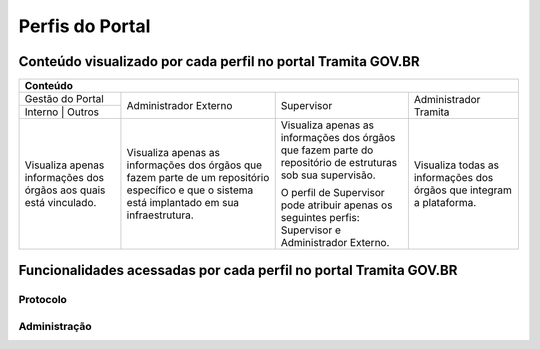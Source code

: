 Perfis do Portal
================

Conteúdo visualizado por cada perfil no portal Tramita GOV.BR
--------------------------------------------------------------

+-------------------------------------------------------------------------------------------------------------------------------------------------------------------------------------------------------------------------------------------------------------------------------------------------------------------------------------------------------------------------------------------------------+
| Conteúdo                                                                                                                                                                                                                                                                                                                                                                                              |
+==================================================================+================================================================================================================================================+============================================================================================================+======================================================================+
| Gestão do Portal                                                 | Administrador Externo                                                                                                                          | Supervisor                                                                                                 | Administrador Tramita                                                |
+------------------------------------------------------------------+                                                                                                                                                +                                                                                                            +                                                                      +
| Interno      | Outros                                            |                                                                                                                                                |                                                                                                            |                                                                      |
+------------------------------------------------------------------+------------------------------------------------------------------------------------------------------------------------------------------------+------------------------------------------------------------------------------------------------------------+----------------------------------------------------------------------+
|Visualiza apenas informações dos órgãos aos quais está vinculado. |Visualiza apenas as informações dos órgãos que fazem parte de um repositório específico e que o sistema está implantado em sua infraestrutura.  |Visualiza apenas as informações dos órgãos que fazem parte do repositório de estruturas sob sua supervisão. | Visualiza todas as informações dos órgãos que integram a plataforma. |
+                                                                  +                                                                                                                                                +                                                                                                            +                                                                      +
|                                                                  |                                                                                                                                                |O perfil de Supervisor pode atribuir apenas os seguintes perfis: Supervisor e Administrador Externo.        |                                                                      |
+------------------------------------------------------------------+------------------------------------------------------------------------------------------------------------------------------------------------+------------------------------------------------------------------------------------------------------------+----------------------------------------------------------------------+

Funcionalidades acessadas por cada perfil no portal Tramita GOV.BR
-------------------------------------------------------------------

Protocolo
+++++++++




Administração
+++++++++++++